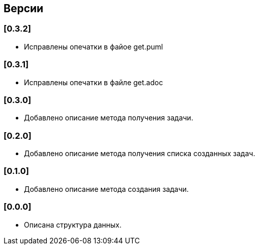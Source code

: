== Версии

=== [0.3.2]

* Исправлены опечатки в файое get.puml

=== [0.3.1]

* Исправлены опечатки в файле get.adoc

=== [0.3.0]

* Добавлено описание метода получения задачи.

=== [0.2.0]

* Добавлено описание метода получения списка созданных задач.

=== [0.1.0]

* Добавлено описание метода создания задачи.

=== [0.0.0]

* Описана структура данных.
